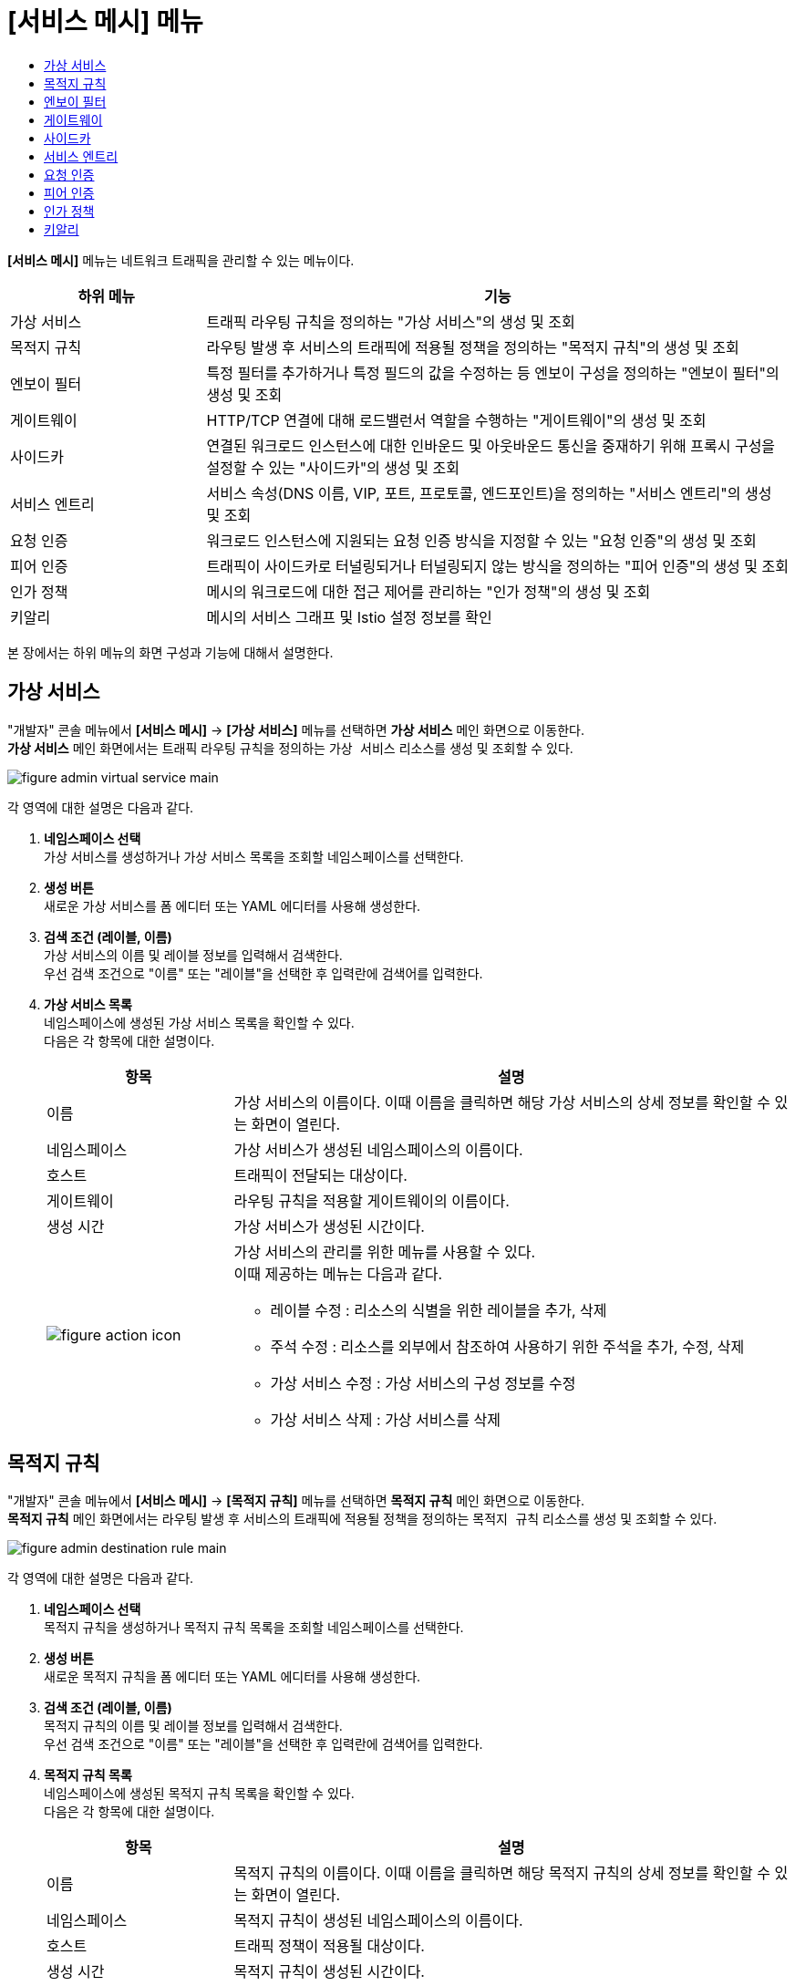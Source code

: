 = [서비스 메시] 메뉴
:toc:
:toc-title:

*[서비스 메시]* 메뉴는 네트워크 트래픽을 관리할 수 있는 메뉴이다.
[width="100%",options="header", cols="1,3"]
|====================
|하위 메뉴|기능
|가상 서비스|트래픽 라우팅 규칙을 정의하는 "가상 서비스"의 생성 및 조회
|목적지 규칙|라우팅 발생 후 서비스의 트래픽에 적용될 정책을 정의하는 "목적지 규칙"의 생성 및 조회
|엔보이 필터|특정 필터를 추가하거나 특정 필드의 값을 수정하는 등 엔보이 구성을 정의하는 "엔보이 필터"의 생성 및 조회
|게이트웨이|HTTP/TCP 연결에 대해 로드밸런서 역할을 수행하는 "게이트웨이"의 생성 및 조회
|사이드카|연결된 워크로드 인스턴스에 대한 인바운드 및 아웃바운드 통신을 중재하기 위해 프록시 구성을 설정할 수 있는 "사이드카"의 생성 및 조회
|서비스 엔트리|서비스 속성(DNS 이름, VIP, 포트, 프로토콜, 엔드포인트)을 정의하는 "서비스 엔트리"의 생성 및 조회
|요청 인증|워크로드 인스턴스에 지원되는 요청 인증 방식을 지정할 수 있는 "요청 인증"의 생성 및 조회
|피어 인증|트래픽이 사이드카로 터널링되거나 터널링되지 않는 방식을 정의하는 "피어 인증"의 생성 및 조회
|인가 정책|메시의 워크로드에 대한 접근 제어를 관리하는 "인가 정책"의 생성 및 조회
|키알리|메시의 서비스 그래프 및 Istio 설정 정보를 확인
|====================

본 장에서는 하위 메뉴의 화면 구성과 기능에 대해서 설명한다.

== 가상 서비스

"개발자" 콘솔 메뉴에서 *[서비스 메시]* -> *[가상 서비스]* 메뉴를 선택하면 *가상 서비스* 메인 화면으로 이동한다. +
*가상 서비스* 메인 화면에서는 트래픽 라우팅 규칙을 정의하는 `가상 서비스` 리소스를 생성 및 조회할 수 있다.

//[caption="그림. "] //캡션 제목 변경
[#img-virtual-service-main]
image::../images/figure_admin_virtual_service_main.png[]

각 영역에 대한 설명은 다음과 같다.

<1> *네임스페이스 선택* +
가상 서비스를 생성하거나 가상 서비스 목록을 조회할 네임스페이스를 선택한다.

<2> *생성 버튼* +
새로운 가상 서비스를 폼 에디터 또는 YAML 에디터를 사용해 생성한다.

<3> *검색 조건 (레이블, 이름)* +
가상 서비스의 이름 및 레이블 정보를 입력해서 검색한다. +
우선 검색 조건으로 "이름" 또는 "레이블"을 선택한 후 입력란에 검색어를 입력한다.

<4> *가상 서비스 목록* +
네임스페이스에 생성된 가상 서비스 목록을 확인할 수 있다. +
다음은 각 항목에 대한 설명이다.
+
[width="100%",options="header", cols="1,3a"]
|====================
|항목|설명  
|이름|가상 서비스의 이름이다. 이때 이름을 클릭하면 해당 가상 서비스의 상세 정보를 확인할 수 있는 화면이 열린다.
|네임스페이스|가상 서비스가 생성된 네임스페이스의 이름이다.
|호스트|트래픽이 전달되는 대상이다.
|게이트웨이|라우팅 규칙을 적용할 게이트웨이의 이름이다.
|생성 시간|가상 서비스가 생성된 시간이다.
|image:../images/figure_action_icon.png[]|가상 서비스의 관리를 위한 메뉴를 사용할 수 있다. +
이때 제공하는 메뉴는 다음과 같다.

* 레이블 수정 : 리소스의 식별을 위한 레이블을 추가, 삭제
* 주석 수정 : 리소스를 외부에서 참조하여 사용하기 위한 주석을 추가, 수정, 삭제
* 가상 서비스 수정 : 가상 서비스의 구성 정보를 수정
* 가상 서비스 삭제 : 가상 서비스를 삭제
|====================

== 목적지 규칙

"개발자" 콘솔 메뉴에서 *[서비스 메시]* -> *[목적지 규칙]* 메뉴를 선택하면 *목적지 규칙* 메인 화면으로 이동한다. +
*목적지 규칙* 메인 화면에서는 라우팅 발생 후 서비스의 트래픽에 적용될 정책을 정의하는 `목적지 규칙` 리소스를 생성 및 조회할 수 있다.

//[caption="그림. "] //캡션 제목 변경
[#img-destination-rule-main]
image::../images/figure_admin_destination_rule_main.png[]

각 영역에 대한 설명은 다음과 같다.

<1> *네임스페이스 선택* +
목적지 규칙을 생성하거나 목적지 규칙 목록을 조회할 네임스페이스를 선택한다.

<2> *생성 버튼* +
새로운 목적지 규칙을 폼 에디터 또는 YAML 에디터를 사용해 생성한다.

<3> *검색 조건 (레이블, 이름)* +
목적지 규칙의 이름 및 레이블 정보를 입력해서 검색한다. +
우선 검색 조건으로 "이름" 또는 "레이블"을 선택한 후 입력란에 검색어를 입력한다.

<4> *목적지 규칙 목록* +
네임스페이스에 생성된 목적지 규칙 목록을 확인할 수 있다. +
다음은 각 항목에 대한 설명이다.
+
[width="100%",options="header", cols="1,3a"]
|====================
|항목|설명  
|이름|목적지 규칙의 이름이다. 이때 이름을 클릭하면 해당 목적지 규칙의 상세 정보를 확인할 수 있는 화면이 열린다.
|네임스페이스|목적지 규칙이 생성된 네임스페이스의 이름이다.
|호스트|트래픽 정책이 적용될 대상이다.
|생성 시간|목적지 규칙이 생성된 시간이다.
|image:../images/figure_action_icon.png[]|목적지 규칙의 관리를 위한 메뉴를 사용할 수 있다. +
이때 제공하는 메뉴는 다음과 같다.

* 레이블 수정 : 리소스의 식별을 위한 레이블을 추가, 삭제
* 주석 수정 : 리소스를 외부에서 참조하여 사용하기 위한 주석을 추가, 수정, 삭제
* 목적지 규칙 수정 : 목적지 규칙의 구성 정보를 수정
* 목적지 규칙 삭제 : 목적지 규칙을 삭제
|====================

== 엔보이 필터

"개발자" 콘솔 메뉴에서 *[서비스 메시]* -> *[엔보이 필터]* 메뉴를 선택하면 *엔보이 필터* 메인 화면으로 이동한다. +
*엔보이 필터* 메인 화면에서는 특정 필터를 추가하거나 특정 필드의 값을 수정하는 등 엔보이 구성을 정의하는 `엔보이 필터` 리소스를 생성 및 조회할 수 있다.

//[caption="그림. "] //캡션 제목 변경
[#img-envoy-filter-main]
image::../images/figure_admin_envoy_filter_main.png[]

각 영역에 대한 설명은 다음과 같다.

<1> *네임스페이스 선택* +
엔보이 필터를 생성하거나 엔보이 필터 목록을 조회할 네임스페이스를 선택한다.

<2> *생성 버튼* +
새로운 엔보이 필터를 폼 에디터 또는 YAML 에디터를 사용해 생성한다.

<3> *검색 조건 (레이블, 이름)* +
엔보이 필터의 이름 및 레이블 정보를 입력해서 검색한다. +
우선 검색 조건으로 "이름" 또는 "레이블"을 선택한 후 입력란에 검색어를 입력한다.

<4> *엔보이 필터 목록* +
네임스페이스에 생성된 엔보이 필터 목록을 확인할 수 있다. +
다음은 각 항목에 대한 설명이다.
+
[width="100%",options="header", cols="1,3a"]
|====================
|항목|설명  
|이름|엔보이 필터의 이름이다. 이때 이름을 클릭하면 해당 엔보이 필터의 상세 정보를 확인할 수 있는 화면이 열린다.
|네임스페이스|엔보이 필터가 생성된 네임스페이스의 이름이다.
|생성 시간|엔보이 필터가 생성된 시간이다.
|image:../images/figure_action_icon.png[]|엔보이 필터의 관리를 위한 메뉴를 사용할 수 있다. +
이때 제공하는 메뉴는 다음과 같다.

* 레이블 수정 : 리소스의 식별을 위한 레이블을 추가, 삭제
* 주석 수정 : 리소스를 외부에서 참조하여 사용하기 위한 주석을 추가, 수정, 삭제
* 엔보이 필터 수정 : 엔보이 필터의 구성 정보를 수정
* 엔보이 필터 삭제 : 엔보이 필터를 삭제
|====================

== 게이트웨이

"개발자" 콘솔 메뉴에서 *[서비스 메시]* -> *[게이트웨이]* 메뉴를 선택하면 *게이트웨이* 메인 화면으로 이동한다. +
*게이트웨이* 메인 화면에서는 HTTP/TCP 연결에 대해 로드밸런서 역할을 수행하는 `게이트웨이` 리소스를 생성 및 조회할 수 있다.

//[caption="그림. "] //캡션 제목 변경
[#img-gateway-main]
image::../images/figure_admin_gateway_main.png[]

각 영역에 대한 설명은 다음과 같다.

<1> *네임스페이스 선택* +
게이트웨이를 생성하거나 게이트웨이 목록을 조회할 네임스페이스를 선택한다.

<2> *생성 버튼* +
새로운 게이트웨이를 폼 에디터 또는 YAML 에디터를 사용해 생성한다.

<3> *검색 조건 (레이블, 이름)* +
게이트웨이의 이름 및 레이블 정보를 입력해서 검색한다. +
우선 검색 조건으로 "이름" 또는 "레이블"을 선택한 후 입력란에 검색어를 입력한다.

<4> *게이트웨이 목록* +
네임스페이스에 생성된 게이트웨이 목록을 확인할 수 있다. +
다음은 각 항목에 대한 설명이다.
+
[width="100%",options="header", cols="1,3a"]
|====================
|항목|설명  
|이름|게이트웨이의 이름이다. 이때 이름을 클릭하면 해당 게이트웨이의 상세 정보를 확인할 수 있는 화면이 열린다.
|네임스페이스|게이트웨이가 생성된 네임스페이스의 이름이다.
|생성 시간|게이트웨이가 생성된 시간이다.
|image:../images/figure_action_icon.png[]|게이트웨이의 관리를 위한 메뉴를 사용할 수 있다. +
이때 제공하는 메뉴는 다음과 같다.

* 레이블 수정 : 리소스의 식별을 위한 레이블을 추가, 삭제
* 주석 수정 : 리소스를 외부에서 참조하여 사용하기 위한 주석을 추가, 수정, 삭제
* 게이트웨이 수정 : 게이트웨이의 구성 정보를 수정
* 게이트웨이 삭제 : 게이트웨이를 삭제
|====================

== 사이드카

"개발자" 콘솔 메뉴에서 *[서비스 메시]* -> *[사이드카]* 메뉴를 선택하면 *사이드카* 메인 화면으로 이동한다. +
*사이드카* 메인 화면에서는 연결된 워크로드 인스턴스에 대한 인바운드 및 아웃바운드 통신을 중재하기 위해 프록시 구성을 설정할 수 있는 `사이드카` 리소스를 생성 및 조회할 수 있다.

//[caption="그림. "] //캡션 제목 변경
[#img-sidecar-main]
image::../images/figure_admin_sidecar_main.png[]

각 영역에 대한 설명은 다음과 같다.

<1> *네임스페이스 선택* +
사이드카를 생성하거나 사이드카 목록을 조회할 네임스페이스를 선택한다.

<2> *생성 버튼* +
새로운 사이드카를 폼 에디터 또는 YAML 에디터를 사용해 생성한다.

<3> *검색 조건 (레이블, 이름)* +
사이드카의 이름 및 레이블 정보를 입력해서 검색한다. +
우선 검색 조건으로 "이름" 또는 "레이블"을 선택한 후 입력란에 검색어를 입력한다.

<4> *사이드카 목록* +
네임스페이스에 생성된 사이드카 목록을 확인할 수 있다. +
다음은 각 항목에 대한 설명이다.
+
[width="100%",options="header", cols="1,3a"]
|====================
|항목|설명  
|이름|사이드카의 이름이다. 이때 이름을 클릭하면 해당 사이드카의 상세 정보를 확인할 수 있는 화면이 열린다.
|네임스페이스|사이드카가 생성된 네임스페이스의 이름이다.
|생성 시간|사이드카가 생성된 시간이다.
|image:../images/figure_action_icon.png[]|사이드카의 관리를 위한 메뉴를 사용할 수 있다. +
이때 제공하는 메뉴는 다음과 같다.

* 레이블 수정 : 리소스의 식별을 위한 레이블을 추가, 삭제
* 주석 수정 : 리소스를 외부에서 참조하여 사용하기 위한 주석을 추가, 수정, 삭제
* 사이드카 수정 : 사이드카의 구성 정보를 수정
* 사이드카 삭제 : 사이드카를 삭제
|====================

== 서비스 엔트리

"개발자" 콘솔 메뉴에서 *[서비스 메시]* -> *[서비스 엔트리]* 메뉴를 선택하면 *서비스 엔트리* 메인 화면으로 이동한다. +
*서비스 엔트리* 메인 화면에서는 서비스 속성(DNS 이름, VIP, 포트, 프로토콜, 엔드포인트)을 정의하는 `서비스 엔트리` 리소스를 생성 및 조회할 수 있다.

//[caption="그림. "] //캡션 제목 변경
[#img-service-entry-main]
image::../images/figure_admin_service_entry_main.png[]

각 영역에 대한 설명은 다음과 같다.

<1> *네임스페이스 선택* +
서비스 엔트리를 생성하거나 서비스 엔트리 목록을 조회할 네임스페이스를 선택한다.

<2> *생성 버튼* +
새로운 서비스 엔트리를 폼 에디터 또는 YAML 에디터를 사용해 생성한다.

<3> *검색 조건 (레이블, 이름)* +
서비스 엔트리의 이름 및 레이블 정보를 입력해서 검색한다. +
우선 검색 조건으로 "이름" 또는 "레이블"을 선택한 후 입력란에 검색어를 입력한다.

<4> *서비스 엔트리 목록* +
네임스페이스에 생성된 서비스 엔트리 목록을 확인할 수 있다. +
다음은 각 항목에 대한 설명이다.
+
[width="100%",options="header", cols="1,3a"]
|====================
|항목|설명  
|이름|서비스 엔트리의 이름이다. 이때 이름을 클릭하면 해당 서비스 엔트리의 상세 정보를 확인할 수 있는 화면이 열린다.
|네임스페이스|서비스 엔트리가 생성된 네임스페이스의 이름이다.
|생성 시간|서비스 엔트리가 생성된 시간이다.
|image:../images/figure_action_icon.png[]|서비스 엔트리의 관리를 위한 메뉴를 사용할 수 있다. +
이때 제공하는 메뉴는 다음과 같다.

* 레이블 수정 : 리소스의 식별을 위한 레이블을 추가, 삭제
* 주석 수정 : 리소스를 외부에서 참조하여 사용하기 위한 주석을 추가, 수정, 삭제
* 서비스 엔트리 수정 : 서비스 엔트리의 구성 정보를 수정
* 서비스 엔트리 삭제 : 서비스 엔트리를 삭제
|====================

== 요청 인증

"개발자" 콘솔 메뉴에서 *[서비스 메시]* -> *[요청 인증]* 메뉴를 선택하면 *요청 인증* 메인 화면으로 이동한다. +
*요청 인증* 메인 화면에서는 워크로드 인스턴스에 지원되는 요청 인증 방식을 지정할 수 있는 `요청 인증` 리소스를 생성 및 조회할 수 있다.

//[caption="그림. "] //캡션 제목 변경
[#img-request-auth-main]
image::../images/figure_admin_request_auth_main.png[]

각 영역에 대한 설명은 다음과 같다.

<1> *네임스페이스 선택* +
요청 인증을 생성하거나 요청 인증 목록을 조회할 네임스페이스를 선택한다.

<2> *생성 버튼* +
새로운 요청 인증을 폼 에디터 또는 YAML 에디터를 사용해 생성한다.

<3> *검색 조건 (레이블, 이름)* +
요청 인증의 이름 및 레이블 정보를 입력해서 검색한다. +
우선 검색 조건으로 "이름" 또는 "레이블"을 선택한 후 입력란에 검색어를 입력한다.

<4> *요청 인증 목록* +
네임스페이스에 생성된 요청 인증 목록을 확인할 수 있다. +
다음은 각 항목에 대한 설명이다.
+
[width="100%",options="header", cols="1,3a"]
|====================
|항목|설명  
|이름|요청 인증의 이름이다. 이때 이름을 클릭하면 해당 요청 인증의 상세 정보를 확인할 수 있는 화면이 열린다.
|네임스페이스|요청 인증이 생성된 네임스페이스의 이름이다.
|생성 시간|요청 인증이 생성된 시간이다.
|image:../images/figure_action_icon.png[]|요청 인증의 관리를 위한 메뉴를 사용할 수 있다. +
이때 제공하는 메뉴는 다음과 같다.

* 레이블 수정 : 리소스의 식별을 위한 레이블을 추가, 삭제
* 주석 수정 : 리소스를 외부에서 참조하여 사용하기 위한 주석을 추가, 수정, 삭제
* 요청 인증 수정 : 요청 인증의 구성 정보를 수정
* 요청 인증 삭제 : 요청 인증을 삭제
|====================

== 피어 인증

"개발자" 콘솔 메뉴에서 *[서비스 메시]* -> *[피어 인증]* 메뉴를 선택하면 *피어 인증* 메인 화면으로 이동한다. +
*피어 인증* 메인 화면에서는 트래픽이 사이드카로 터널링되거나 터널링되지 않는 방식을 정의하는 `피어 인증` 리소스를 생성 및 조회할 수 있다.

//[caption="그림. "] //캡션 제목 변경
[#img-peer-auth-main]
image::../images/figure_admin_peer_auth_main.png[]

각 영역에 대한 설명은 다음과 같다.

<1> *네임스페이스 선택* +
피어 인증을 생성하거나 피어 인증 목록을 조회할 네임스페이스를 선택한다.

<2> *생성 버튼* +
새로운 피어 인증을 폼 에디터 또는 YAML 에디터를 사용해 생성한다.

<3> *검색 조건 (레이블, 이름)* +
피어 인증의 이름 및 레이블 정보를 입력해서 검색한다. +
우선 검색 조건으로 "이름" 또는 "레이블"을 선택한 후 입력란에 검색어를 입력한다.

<4> *피어 인증 목록* +
네임스페이스에 생성된 피어 인증 목록을 확인할 수 있다. +
다음은 각 항목에 대한 설명이다.
+
[width="100%",options="header", cols="1,3a"]
|====================
|항목|설명  
|이름|피어 인증의 이름이다. 이때 이름을 클릭하면 해당 피어 인증의 상세 정보를 확인할 수 있는 화면이 열린다.
|네임스페이스|피어 인증이 생성된 네임스페이스의 이름이다.
|생성 시간|피어 인증이 생성된 시간이다.
|image:../images/figure_action_icon.png[]|요청 인증의 관리를 위한 메뉴를 사용할 수 있다. +
이때 제공하는 메뉴는 다음과 같다.

* 레이블 수정 : 리소스의 식별을 위한 레이블을 추가, 삭제
* 주석 수정 : 리소스를 외부에서 참조하여 사용하기 위한 주석을 추가, 수정, 삭제
* 피어 인증 수정 : 피어 인증의 구성 정보를 수정
* 피어 인증 삭제 : 피어 인증을 삭제
|====================

== 인가 정책

"개발자" 콘솔 메뉴에서 *[서비스 메시]* -> *[인가 정책]* 메뉴를 선택하면 *인가 정책* 메인 화면으로 이동한다. +
*인가 정책* 메인 화면에서는 메시의 워크로드에 대한 접근 제어를 관리하는 `인가 정책` 리소스를 생성 및 조회할 수 있다.

//[caption="그림. "] //캡션 제목 변경
[#img-auth-policy-main]
image::../images/figure_admin_auth_policy_main.png[]

각 영역에 대한 설명은 다음과 같다.

<1> *네임스페이스 선택* +
인가 정책을 생성하거나 인가 정책 목록을 조회할 네임스페이스를 선택한다.
<2> *생성 버튼* +
새로운 인가 정책을 폼 에디터 또는 YAML 에디터를 사용해 생성한다.

<3> *검색 조건 (레이블, 이름)* +
인가 정책의 이름 및 레이블 정보를 입력해서 검색한다. +
우선 검색 조건으로 "이름" 또는 "레이블"을 선택한 후 입력란에 검색어를 입력한다.

<4> *인가 정책 목록* +
네임스페이스에 생성된 인가 정책 목록을 확인할 수 있다. +
다음은 각 항목에 대한 설명이다.
+
[width="100%",options="header", cols="1,3a"]
|====================
|항목|설명  
|이름|인가 정책의 이름이다. 이때 이름을 클릭하면 해당 인가 정책의 상세 정보를 확인할 수 있는 화면이 열린다.
|네임스페이스|인가 정책이 생성된 네임스페이스의 이름이다.
|생성 시간|인가 정책이 생성된 시간이다.
|image:../images/figure_action_icon.png[]|인가 정책의 관리를 위한 메뉴를 사용할 수 있다. +
이때 제공하는 메뉴는 다음과 같다.

* 레이블 수정 : 리소스의 식별을 위한 레이블을 추가, 삭제
* 주석 수정 : 리소스를 외부에서 참조하여 사용하기 위한 주석을 추가, 수정, 삭제
* 인가 정책 수정 : 인가 정책의 구성 정보를 수정
* 인가 정책 삭제 : 인가 정책을 삭제
|====================

== 키알리

"개발자" 콘솔 메뉴에서 *[서비스 메시]* -> *[키알리]* 메뉴를 선택하면 *키알리* 메인 화면으로 이동한다. +
*키알리* 메인 화면에서는 메시의 서비스 그래프 및 Istio 설정 정보를 확인할 수 있다. 키알리 툴의 사용 방법에 대한 자세한 설명은 link:https://kiali.io/documentation/latest/features/[키알리 설명서]를 참고한다.

//[caption="그림. "] //캡션 제목 변경
[#img-kiali-main]
image::../images/figure_admin_kiali_main.png[]

키알리에서 제공하는 주요 메뉴에 대한 설명은 다음과 같다.

* *Overview* +
네임스페이스 목록 조회
* *Graph* +
istio-proxy가 추가된 컨테이너의 트래픽 이동 그래프 조회
* *Applications* +
네임스페이스 내 istio-proxy가 추가된 애플리케이션 목록 조회
* *Workloads* +
애플리케이션의 워크로드 조회
* *Services* +
애플리케이션의 서비스 조회
* *Istio Config* +
Istio의 구성 정보(가상 서비스, 목적지 규칙, 엔보이 필터, 게이트웨이, 사이드카, 서비스 엔트리, 요청 인증, 피어 인증, 인가 정책) 조회
